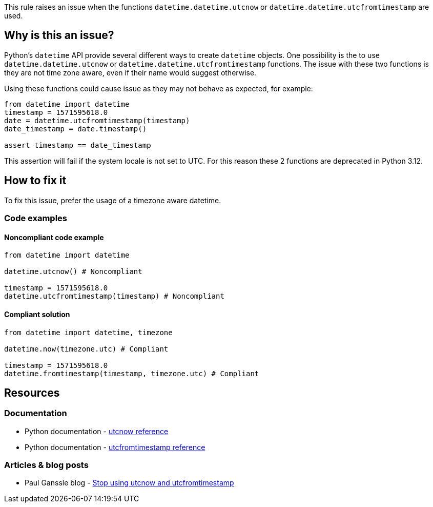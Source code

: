 This rule raises an issue when the functions `datetime.datetime.utcnow` or `datetime.datetime.utcfromtimestamp` are used.

== Why is this an issue?

Python's `datetime` API provide several different ways to create `datetime` objects. One possibility is the to use
`datetime.datetime.utcnow` or `datetime.datetime.utcfromtimestamp` functions. The issue with these two functions is they are not time zone aware, even if their name would suggest otherwise.

Using these functions could cause issue as they may not behave as expected, for example:

[source,python]
----
from datetime import datetime
timestamp = 1571595618.0
date = datetime.utcfromtimestamp(timestamp)
date_timestamp = date.timestamp()

assert timestamp == date_timestamp
----

This assertion will fail if the system locale is not set to UTC.
For this reason these 2 functions are deprecated in Python 3.12.

== How to fix it

To fix this issue, prefer the usage of a timezone aware datetime.

=== Code examples

==== Noncompliant code example

[source,python,diff-id=1,diff-type=noncompliant]
----
from datetime import datetime

datetime.utcnow() # Noncompliant

timestamp = 1571595618.0
datetime.utcfromtimestamp(timestamp) # Noncompliant
----

==== Compliant solution

[source,python,diff-id=1,diff-type=compliant]
----
from datetime import datetime, timezone

datetime.now(timezone.utc) # Compliant

timestamp = 1571595618.0
datetime.fromtimestamp(timestamp, timezone.utc) # Compliant
----
== Resources
=== Documentation

* Python documentation - https://docs.python.org/3/library/datetime.html#datetime.datetime.utcnow[utcnow reference]
* Python documentation - https://docs.python.org/3/library/datetime.html#datetime.datetime.utcfromtimestamp[utcfromtimestamp reference]

=== Articles & blog posts

* Paul Ganssle blog - https://blog.ganssle.io/articles/2019/11/utcnow.html[Stop using utcnow and utcfromtimestamp]
